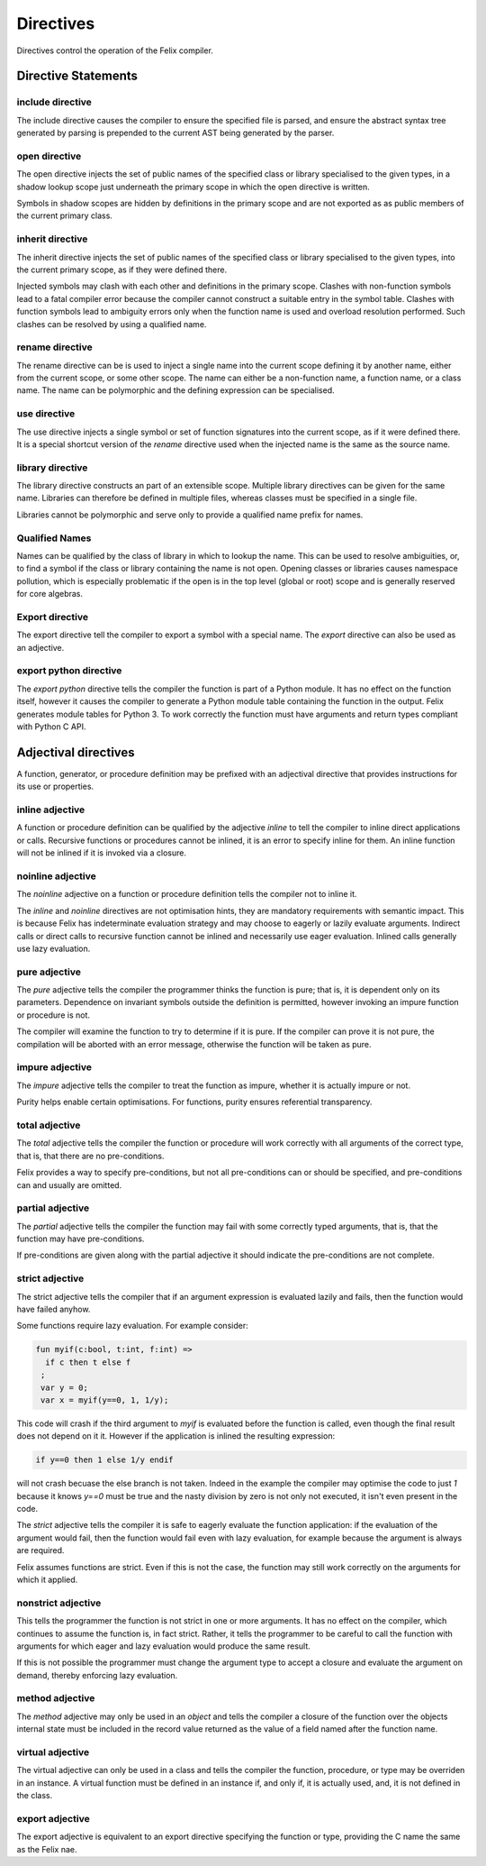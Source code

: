 Directives
==========

Directives control the operation of the Felix compiler.

Directive Statements
^^^^^^^^^^^^^^^^^^^^

include directive
-----------------

The include directive causes the compiler to ensure the specified file
is parsed, and ensure the abstract syntax tree generated by parsing
is prepended to the current AST being generated by the parser.

open directive
--------------

The open directive injects the set of public names of the specified
class or library specialised to the given types, in a shadow lookup scope just 
underneath the primary scope in which the open directive is written.

Symbols in shadow scopes are hidden by definitions in the primary
scope and are not exported as as public members of the current
primary class.

inherit directive
-----------------

The inherit directive injects the set of public names of the specified
class or library specialised to the given types, into the current primary scope,
as if they were defined there.

Injected symbols may clash with each other and definitions in 
the primary scope. Clashes with non-function symbols lead to
a fatal compiler error because the compiler cannot construct
a suitable entry in the symbol table. Clashes with function symbols
lead to ambiguity errors only when the function name is used
and overload resolution performed. Such clashes can be resolved
by using a qualified name.

rename directive
----------------

The rename directive can be is used to inject a single name into
the current scope defining it by another name, either from
the current scope, or some other scope. The name can either
be a non-function name, a function name, or a class name.
The name can be polymorphic and the defining expression can
be specialised.


use directive
-------------

The use directive injects a single symbol or set of function
signatures into the current scope, as if it were defined there.
It is a special shortcut version of the `rename` directive used
when the injected name is the same as the source name.

library directive
-----------------

The library directive constructs an part of an extensible scope.
Multiple library directives can be given for the same name.
Libraries can therefore be defined in multiple files,
whereas classes must be specified in a single file.

Libraries cannot be polymorphic and serve only to provide
a qualified name prefix for names.


Qualified Names
---------------

Names can be qualified by the class of library in which to lookup
the name. This can be used to resolve ambiguities, or, to find
a symbol if the class or library containing the name is not open.
Opening classes or libraries causes namespace pollution, which is especially
problematic if the open is in the top level (global or root) scope
and is generally reserved for core algebras.

Export directive
----------------

The export directive tell the compiler to export a symbol with a special name.
The `export` directive can also be used as an adjective.

export python directive
-----------------------

The `export python` directive tells the compiler the function is
part of a Python module. It has no effect on the function itself,
however it causes the compiler to generate a Python module table
containing the function in the output. Felix generates module
tables for Python 3. To work correctly the function must have arguments
and return types compliant with Python C API.

Adjectival directives
^^^^^^^^^^^^^^^^^^^^^

A function, generator, or procedure definition may be prefixed with
an adjectival directive that provides instructions for its use
or properties.

inline adjective
----------------

A function or procedure definition can be qualified by the adjective
`inline` to tell the compiler to inline direct applications or calls.
Recursive functions or procedures cannot be inlined, it is an error
to specify inline for them. An inline function will not be inlined if it
is invoked via a closure.

noinline adjective
------------------

The `noinline` adjective on a function or procedure definition tells
the compiler not to inline it.

The `inline` and `noinline` directives are not optimisation hints,
they are mandatory requirements with semantic impact. This is because
Felix has indeterminate evaluation strategy and may choose to eagerly
or lazily evaluate arguments. Indirect calls or direct calls to
recursive function cannot be inlined and necessarily use eager evaluation.
Inlined calls generally use lazy evaluation. 

pure adjective
--------------

The `pure` adjective tells the compiler the programmer thinks the
function is pure; that is, it is dependent only on its parameters.
Dependence on invariant symbols outside the definition is permitted,
however invoking an impure function or procedure is not.

The compiler will examine the function to try to determine if it is
pure. If the compiler can prove it is not pure, the compilation
will be aborted with an error message, otherwise the function will
be taken as pure.

impure adjective
----------------

The `impure` adjective tells the compiler to treat the function
as impure, whether it is actually impure or not.

Purity helps enable certain optimisations. For functions,
purity ensures referential transparency.

total adjective
---------------

The `total` adjective tells the compiler the function or 
procedure will work correctly with all arguments
of the correct type, that is, that there are no pre-conditions.

Felix provides a way to specify pre-conditions, but not all
pre-conditions can or should be specified, and pre-conditions
can and usually are omitted.

partial adjective
-----------------

The `partial` adjective tells the compiler the function may fail
with some correctly typed arguments, that is, that the function
may have pre-conditions.

If pre-conditions are given along with the partial adjective
it should indicate the pre-conditions are not complete.

strict adjective
----------------

The strict adjective tells the compiler that if an argument
expression is evaluated lazily and fails, then the function
would have failed anyhow. 

Some functions require lazy evaluation. For example
consider:

.. code-block:: felix

   fun myif(c:bool, t:int, f:int) =>
     if c then t else f
    ;
    var y = 0;
    var x = myif(y==0, 1, 1/y);

This code will crash if the third argument to `myif` is evaluated
before the function is called, even though the final result does
not depend on it it.  However if the application is inlined 
the resulting expression:

.. code-block:: felix

  if y==0 then 1 else 1/y endif

will not crash becuase the else branch is not taken. Indeed in the
example the compiler may optimise the code to just `1` because it 
knows `y==0` must be true and the nasty division by zero is not
only not executed, it isn't even present in the code.

The `strict` adjective tells the compiler it is safe
to eagerly evaluate the function application: if the evaluation
of the argument would fail, then the function would fail even with
lazy evaluation, for example because the argument is always are
required.

Felix assumes functions are strict. Even if this is not the case,
the function may still work correctly on the arguments for which
it applied.

nonstrict adjective
-------------------

This tells the programmer the function is not strict in one
or more arguments. It has no effect on the compiler, which
continues to assume the function is, in fact strict.
Rather, it tells the programmer to be careful to call the
function with arguments for which eager and lazy evaluation
would produce the same result.

If this is not possible the programmer must change the argument
type to accept a closure and evaluate the argument on demand,
thereby enforcing lazy evaluation.

method adjective
----------------

The `method` adjective may only be used in an `object` and tells
the compiler a closure of the function over the objects internal
state must be included in the record value returned as the value
of a field named after the function name.

virtual adjective
-----------------

The virtual adjective can only be used in a class and tells
the compiler the function, procedure, or type may be overriden
in an instance. A virtual function must be defined in an instance
if, and only if, it is actually used, and, it is not defined
in the class.


export adjective
----------------

The export adjective is equivalent to an export directive
specifying the function or type, providing the C name
the same as the Felix nae.






